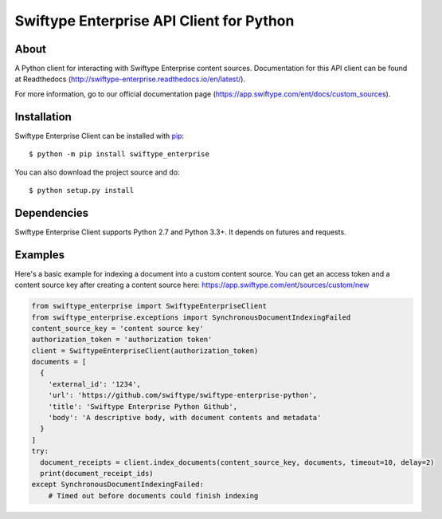 =========================================
Swiftype Enterprise API Client for Python
=========================================

About
=====

A Python client for interacting with Swiftype Enterprise content sources.
Documentation for this API client can be found at Readthedocs
(http://swiftype-enterprise.readthedocs.io/en/latest/). 

For more information, go to our official documentation page
(https://app.swiftype.com/ent/docs/custom_sources).

Installation
============
Swiftype Enterprise Client can be installed with
`pip <http://pypi.python.org/pypi/pip>`_::

    $ python -m pip install swiftype_enterprise

You can also download the project source and do::

    $ python setup.py install

Dependencies
============
Swiftype Enterprise Client supports Python 2.7 and Python 3.3+. It depends
on futures and requests.

Examples
========
Here's a basic example for indexing a document into a custom content source.
You can get an access token and a content source key after creating a content
source here: https://app.swiftype.com/ent/sources/custom/new

.. code-block:: python

  from swiftype_enterprise import SwiftypeEnterpriseClient
  from swiftype_enterprise.exceptions import SynchronousDocumentIndexingFailed
  content_source_key = 'content source key'
  authorization_token = 'authorization token'
  client = SwiftypeEnterpriseClient(authorization_token)
  documents = [
    {
      'external_id': '1234',
      'url': 'https://github.com/swiftype/swiftype-enterprise-python',
      'title': 'Swiftype Enterprise Python Github',
      'body': 'A descriptive body, with document contents and metadata'
    }
  ]
  try:
    document_receipts = client.index_documents(content_source_key, documents, timeout=10, delay=2)
    print(document_receipt_ids)
  except SynchronousDocumentIndexingFailed:
      # Timed out before documents could finish indexing

